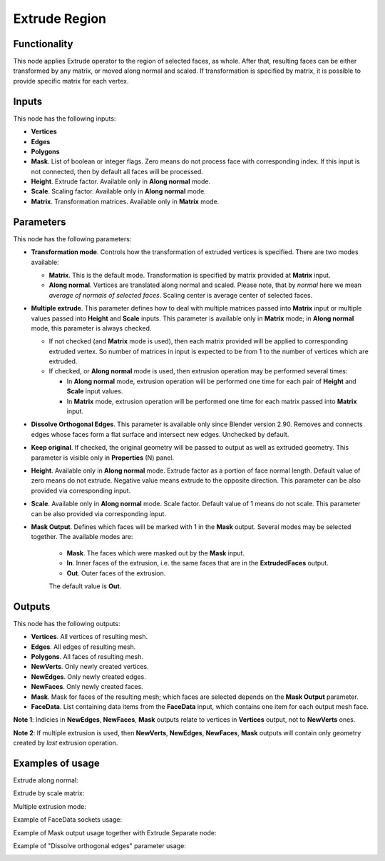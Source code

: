 Extrude Region
==============

Functionality
-------------

This node applies Extrude operator to the region of selected faces, as whole. After that, resulting faces can be either transformed by any matrix, or moved along normal and scaled.
If transformation is specified by matrix, it is possible to provide specific matrix for each vertex.

Inputs
------

This node has the following inputs:

- **Vertices**
- **Edges**
- **Polygons**
- **Mask**. List of boolean or integer flags. Zero means do not process face
  with corresponding index. If this input is not connected, then by default all
  faces will be processed.
- **Height**. Extrude factor. Available only in **Along normal** mode.
- **Scale**. Scaling factor. Available only in **Along normal** mode.
- **Matrix**. Transformation matrices. Available only in **Matrix** mode.

Parameters
----------

This node has the following parameters:

- **Transformation mode**. Controls how the transformation of extruded vertices
  is specified. There are two modes available:

  - **Matrix**. This is the default mode. Transformation is specified by matrix
    provided at **Matrix** input. 
  - **Along normal**. Vertices are translated along normal and scaled. Please
    note, that by *normal* here we mean *average of normals of selected faces*.
    Scaling center is average center of selected faces.
- **Multiple extrude**. This parameter defines how to deal with multiple
  matrices passed into **Matrix** input or multiple values passed into
  **Height** and **Scale** inputs. This parameter is available only in
  **Matrix** mode; in **Along normal** mode, this parameter is always checked.

  - If not checked (and **Matrix** mode is used), then each matrix provided
    will be applied to corresponding extruded vertex. So number of matrices in
    input is expected to be from 1 to the number of vertices which are
    extruded.
  - If checked, or **Along normal** mode is used, then extrusion operation may
    be performed several times:

    - In **Along normal** mode, extrusion operation will be performed one time
      for each pair of **Height** and **Scale** input values.
    - In **Matrix** mode, extrusion operation will be performed one time for
      each matrix passed into **Matrix** input.
- **Dissolve Orthogonal Edges**. This parameter is available only since Blender
  version 2.90. Removes and connects edges whose faces form a flat surface and
  intersect new edges. Unchecked by default.
- **Keep original**. If checked, the original geometry will be passed to output
  as well as extruded geometry. This parameter is visible only in
  **Properties** (N) panel.
- **Height**. Available only in **Along normal** mode. Extrude factor as a
  portion of face normal length. Default value of zero means do not extrude.
  Negative value means extrude to the opposite direction. This parameter can be
  also provided via corresponding input.
- **Scale**. Available only in **Along normal** mode. Scale factor. Default
  value of 1 means do not scale. This parameter can be also provided via
  corresponding input.
- **Mask Output**. Defines which faces will be marked with 1 in the **Mask**
  output. Several modes may be selected together. The available modes are:

   - **Mask**. The faces which were masked out by the **Mask** input.
   - **In**. Inner faces of the extrusion, i.e. the same faces that are in the
     **ExtrudedFaces**  output.
   - **Out**. Outer faces of the extrusion.

   The default value is **Out**.

Outputs
-------

This node has the following outputs:

- **Vertices**. All vertices of resulting mesh.
- **Edges**. All edges of resulting mesh.
- **Polygons**. All faces of resulting mesh.
- **NewVerts**. Only newly created vertices.
- **NewEdges**. Only newly created edges.
- **NewFaces**. Only newly created faces.
- **Mask**. Mask for faces of the resulting mesh; which faces are selected
  depends on the **Mask Output** parameter.
- **FaceData**. List containing data items from the **FaceData** input, which
  contains one item for each output mesh face.

**Note 1**: Indicies in **NewEdges**, **NewFaces**, **Mask** outputs relate to
vertices in **Vertices** output, not to **NewVerts** ones.

**Note 2**: If multiple extrusion is used, then **NewVerts**, **NewEdges**,
**NewFaces**, **Mask** outputs will contain only geometry created by *last*
extrusion operation.

Examples of usage
-----------------

Extrude along normal:

.. image:: https://cloud.githubusercontent.com/assets/284644/23824189/4686ba06-069c-11e7-9522-51d25e7667ad.png

Extrude by scale matrix:

.. image:: https://cloud.githubusercontent.com/assets/284644/23824190/46b7b1a6-069c-11e7-87fb-ddabeb87e6b9.png

Multiple extrusion mode:

.. image:: https://cloud.githubusercontent.com/assets/284644/24330825/c914a3fe-1248-11e7-9694-3068659feaf7.png

Example of FaceData sockets usage:

.. image:: https://user-images.githubusercontent.com/284644/71816787-85c15b00-30a5-11ea-95c8-422f92712994.png

Example of Mask output usage together with Extrude Separate node:

.. image:: https://user-images.githubusercontent.com/284644/71817318-4562dc80-30a7-11ea-9f44-ae2d2bae7acf.png

Example of "Dissolve orthogonal edges" parameter usage:

.. image:: https://user-images.githubusercontent.com/284644/93020158-1537ea00-f5f5-11ea-9857-ff9d2059bb36.png

